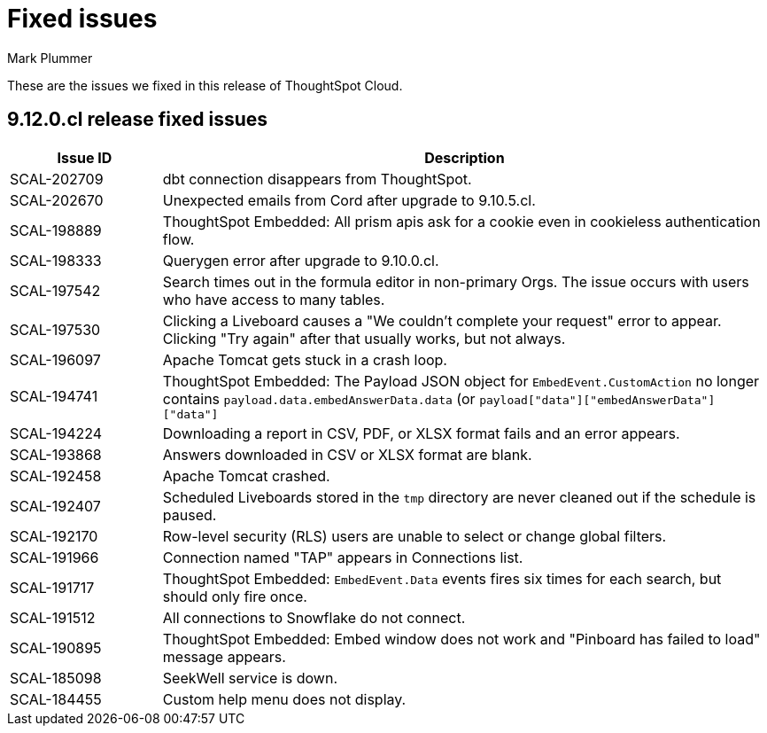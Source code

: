 = Fixed issues
:keywords: fixed issues
:last_updated: 5/8/2024
:author: Mark Plummer
:experimental:
:linkattrs:
:page-layout: default-cloud
:page-toclevels: -1
:description: These are the issues we fixed in recent ThoughtSpot Cloud releases.
:jira: SCAL-197719 (9.10.5.cl), SCAL-206809 (9.12.0.cl)

These are the issues we fixed in this release of ThoughtSpot Cloud.

[#releases-9-12-0-x]
== 9.12.0.cl release fixed issues

[cols="20%,80%"]
|===
|Issue ID |Description

|SCAL-202709
|dbt connection disappears from ThoughtSpot.
|SCAL-202670
|Unexpected emails from Cord after upgrade to 9.10.5.cl.
|SCAL-198889
|ThoughtSpot Embedded: All prism apis ask for a cookie even in cookieless authentication flow.
|SCAL-198333
|Querygen error after upgrade to 9.10.0.cl.
|SCAL-197542
|Search times out in the formula editor in non-primary Orgs. The issue occurs with users who have access to many tables.
|SCAL-197530
|Clicking a Liveboard causes a "We couldn't complete your request" error to appear. Clicking "Try again" after that usually works, but not always.
|SCAL-196097
|Apache Tomcat gets stuck in a crash loop.
|SCAL-194741
|ThoughtSpot Embedded: The Payload JSON object for `EmbedEvent.CustomAction` no longer contains `payload.data.embedAnswerData.data` (or `payload["data"]["embedAnswerData"]["data"]`
|SCAL-194224
|Downloading a report in CSV, PDF, or XLSX format fails and an error appears.
|SCAL-193868
|Answers downloaded in CSV or XLSX format are blank.
|SCAL-192458
|Apache Tomcat crashed.
|SCAL-192407
|Scheduled Liveboards stored in the `tmp` directory are never cleaned out if the schedule is paused.
|SCAL-192170
|Row-level security (RLS) users are unable to select or change global filters.
|SCAL-191966
|Connection named "TAP" appears in Connections list.
|SCAL-191717
|ThoughtSpot Embedded: `EmbedEvent.Data` events fires six times for each search, but should only fire once.
|SCAL-191512
|All connections to Snowflake do not connect.
|SCAL-190895
|ThoughtSpot Embedded: Embed window does not work and "Pinboard has failed to load" message appears.
|SCAL-185098
|SeekWell service is down.
|SCAL-184455
|Custom help menu does not display.
|===